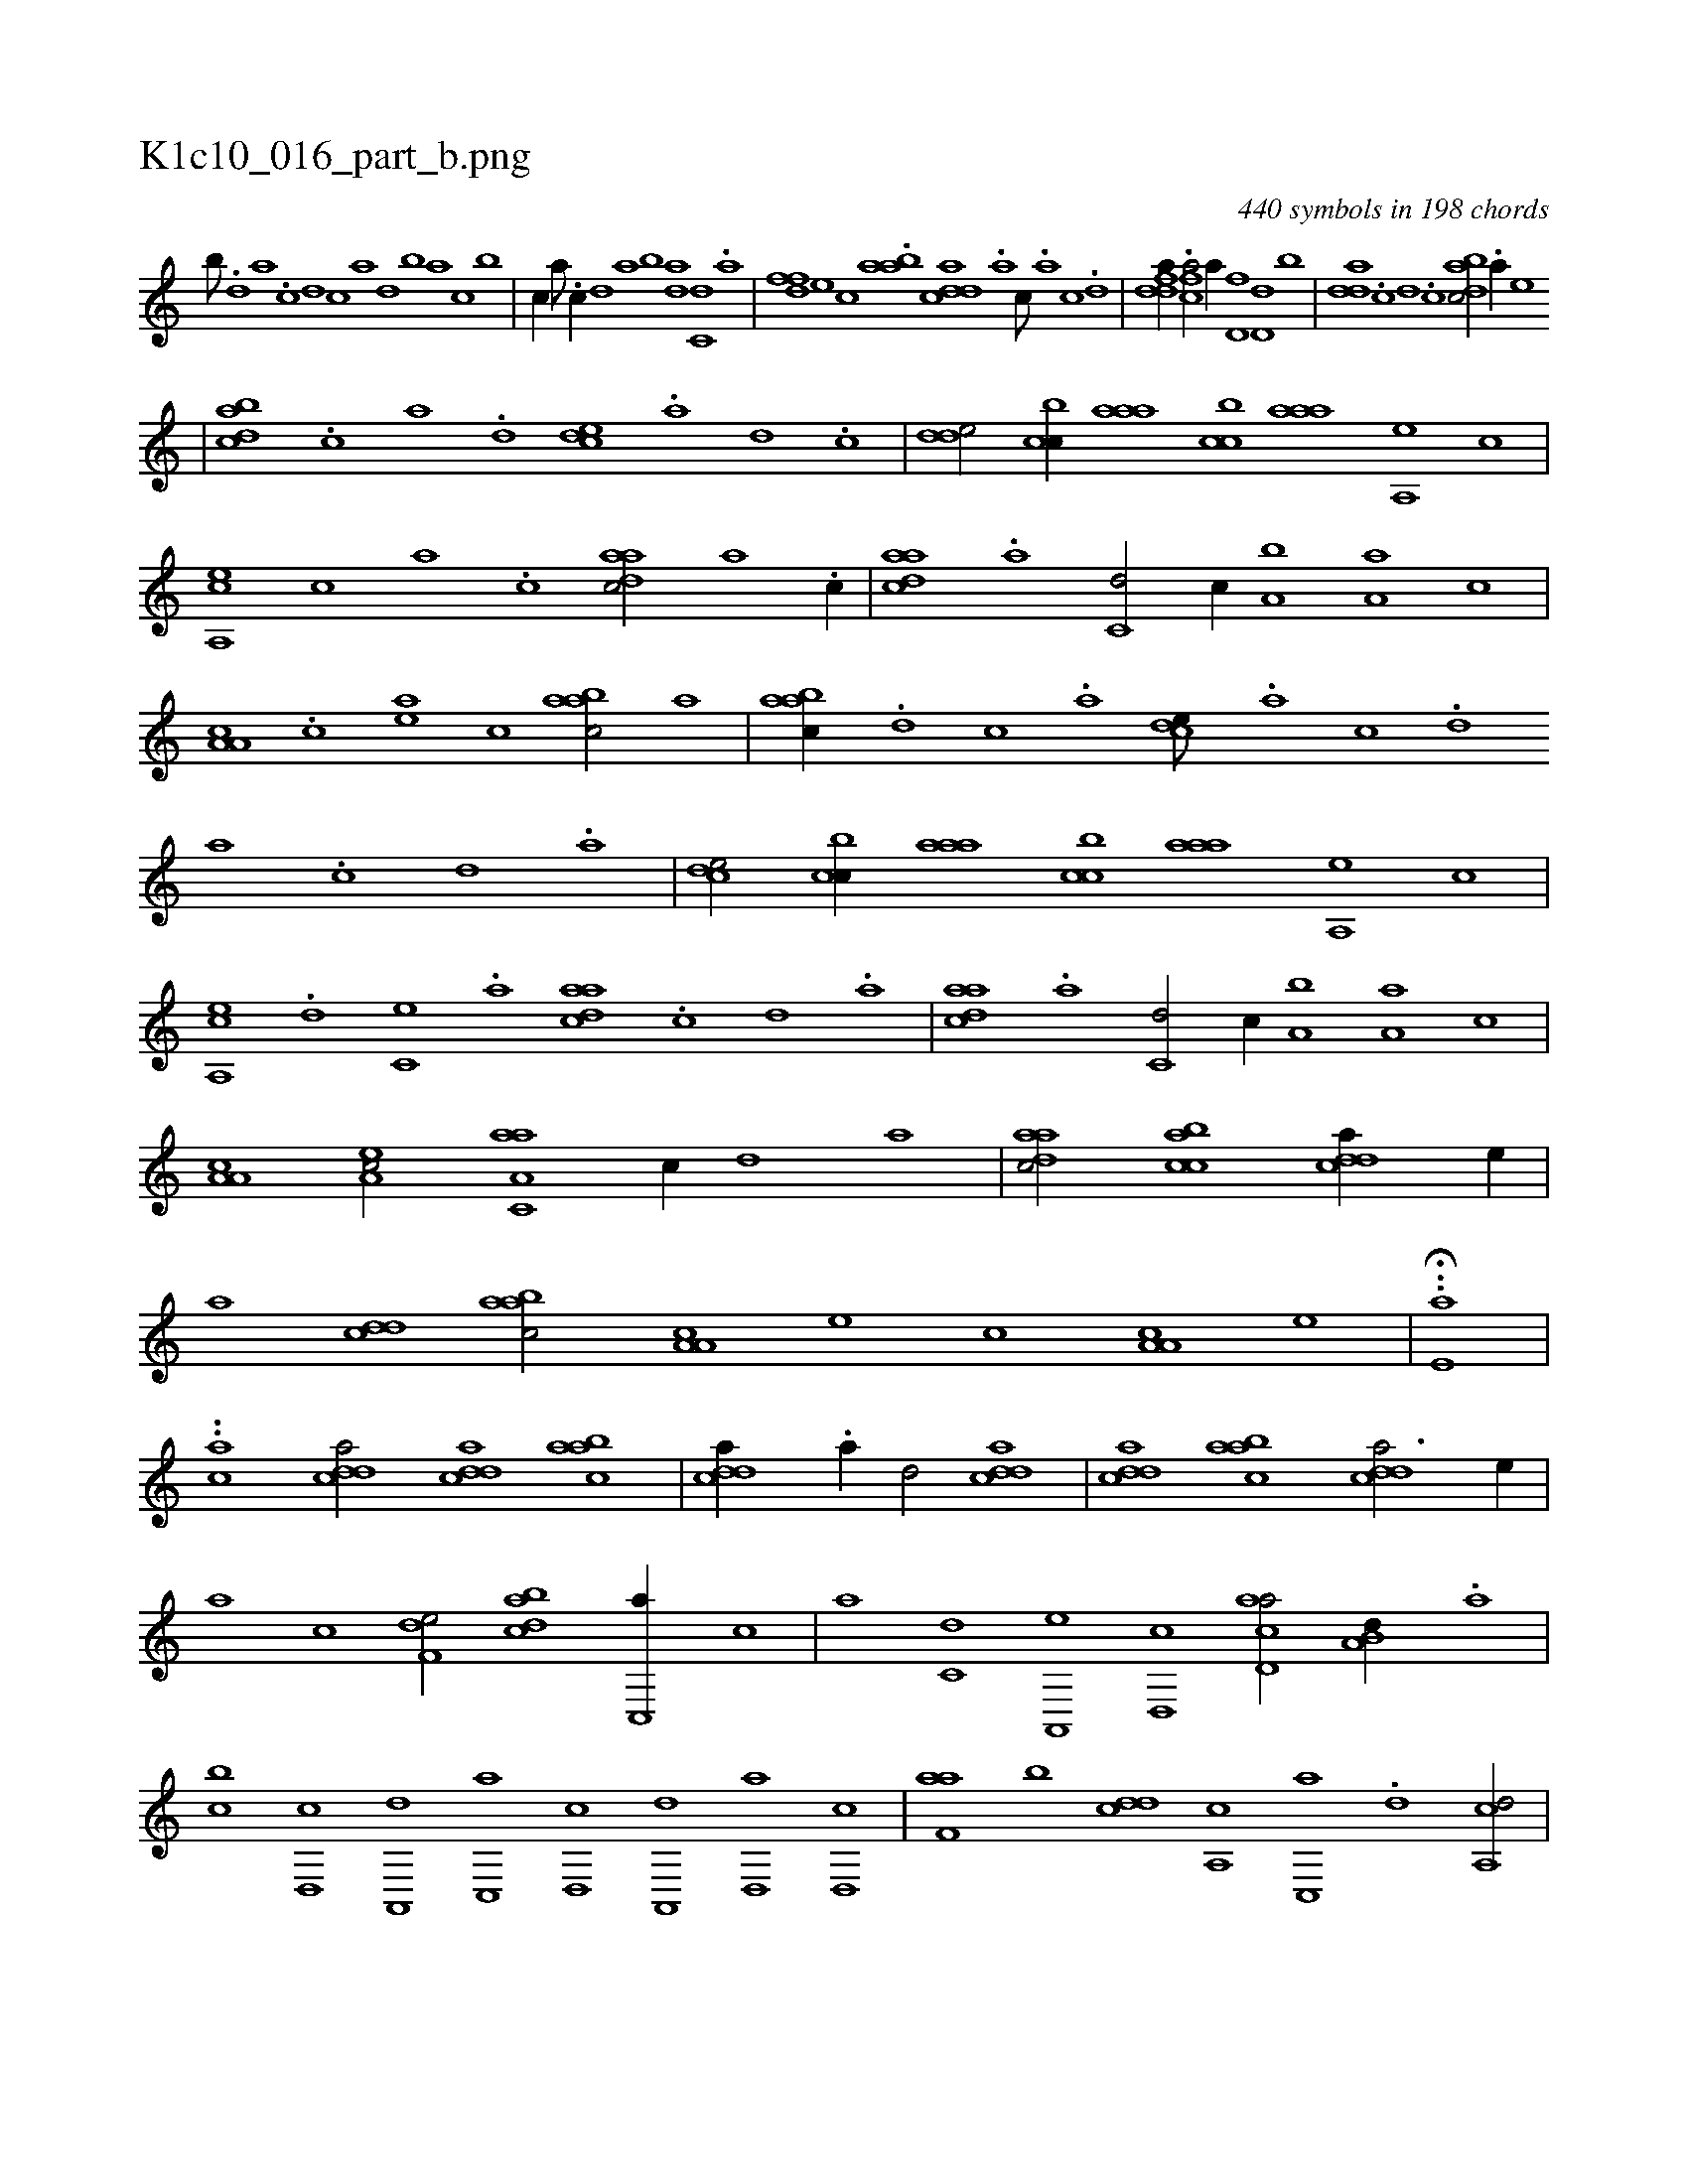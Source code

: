 X:1
%
%%titleleft true
%%tabaddflags 0
%%tabrhstyle grid
%
T:K1c10_016_part_b.png
C:440 symbols in 198 chords
L:1/1
K:italiantab
%
[,,b///] .[,,d] [,a] .[,c] [,d] [,c] [,a] [,,d] [,,b] [,,a] [,,,c] [,,,b] |\
	[,,,c//] [a///] .[c//] [d] [,,a] [,,b] [da] [c,d] .[a] |\
	[,dff] [,,,e] [,,,c] .[aab] [cdda] .[a] [c///] .[a] [c] .[d] |\
	[fdda//] .[h] [fca/] [,,,a//] [d,f] [d,d] [,,b] |\
	[,dda] .[c] [d] .[c] [dabc/] .[a//] [e] 
%
|\
	[dabc] .[c] [a] .[,d] [,cde] .[a] [,d] .[,c] |\
	[,dde/] [,cbc//] [,aaa] [,cbc] [,aaa] [,a,,e] [,,,,c] |\
	[a,,ce] [,c] [,a] .[,c] [,daac/] [,a] .[,c//] |\
	[,daac] .[a] [c,d/] [,,,,c//] [a,b] [a,a] [,,,c] |\
	[a,a,c] .[,c] [,ea] [,,,,c] [aabc/] [,,,,,a] |\
	[aabc//] .[,d] [,c] .[,a] [,cde///] .[,a] [,c] .[,d] 
%
[a] .[,c] [,d] .[a] |\
	[,dce/] [,cbc//] [,aaa] [,cbc] [,aaa] [,a,,e] [,,,,c] |\
	[a,,ce] .[d] [c,e] .[a] [,daac] .[,c] [,d] .[a] |\
	[,daac] .[a] [c,d/] [,,,,c//] [a,b] [a,a] [,,,c] |\
	[a,a,c] [,ea,c/] [aa,c,a] [,,,,,c//] [,,,,,d] [,,,,a] |\
	[,daac/] [acbc] [cdda//] [,,,,e//] |\
	[,,,a] [cdd] [aabc/] [a,a,c] [,e] [,c] [a,a,c] [,e] |\
	..H[,,,e,a] |
%
..[,,,ca] [cdda/] [cdda] [aabc] |\
	[cdda//] .[a//] [,d/] [cdda] |\
	[cdda] [aabc] [cdda3/4] [,,,,e//] |\
	[,,,a] [,,,c] [f,de/] [dabc] [c,,a//] [,,,c] |\
	[,,,a] [c,d] [a,,,e] [,d,,c] [acd,a/] [a,b,d//] .[,,a] |\
	[,,bc] [,d,,c] [,a,,,d] [,c,,a] [,d,,c] [a,,,d] [d,,a] [d,,c] |\
	[f,aa] [,b] [,,dcd] [,a,,c] [,c,,a] .[,d] [a,,cd/] |
% number of items: 440


